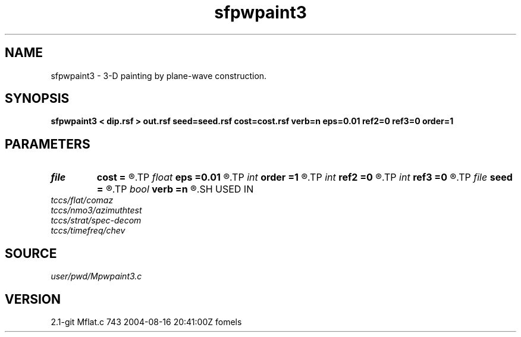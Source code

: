 .TH sfpwpaint3 1  "APRIL 2019" Madagascar "Madagascar Manuals"
.SH NAME
sfpwpaint3 \- 3-D painting by plane-wave construction. 
.SH SYNOPSIS
.B sfpwpaint3 < dip.rsf > out.rsf seed=seed.rsf cost=cost.rsf verb=n eps=0.01 ref2=0 ref3=0 order=1
.SH PARAMETERS
.PD 0
.TP
.I file   
.B cost
.B =
.R  	auxiliary input file name
.TP
.I float  
.B eps
.B =0.01
.R  	regularization
.TP
.I int    
.B order
.B =1
.R  	accuracy order
.TP
.I int    
.B ref2
.B =0
.R  
.TP
.I int    
.B ref3
.B =0
.R  	reference trace
.TP
.I file   
.B seed
.B =
.R  	auxiliary input file name
.TP
.I bool   
.B verb
.B =n
.R  [y/n]
.SH USED IN
.TP
.I tccs/flat/comaz
.TP
.I tccs/nmo3/azimuthtest
.TP
.I tccs/strat/spec-decom
.TP
.I tccs/timefreq/chev
.SH SOURCE
.I user/pwd/Mpwpaint3.c
.SH VERSION
2.1-git Mflat.c 743 2004-08-16 20:41:00Z fomels
